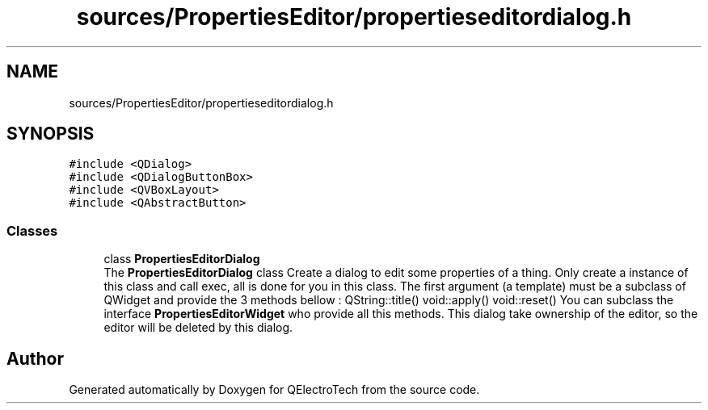 .TH "sources/PropertiesEditor/propertieseditordialog.h" 3 "Thu Aug 27 2020" "Version 0.8-dev" "QElectroTech" \" -*- nroff -*-
.ad l
.nh
.SH NAME
sources/PropertiesEditor/propertieseditordialog.h
.SH SYNOPSIS
.br
.PP
\fC#include <QDialog>\fP
.br
\fC#include <QDialogButtonBox>\fP
.br
\fC#include <QVBoxLayout>\fP
.br
\fC#include <QAbstractButton>\fP
.br

.SS "Classes"

.in +1c
.ti -1c
.RI "class \fBPropertiesEditorDialog\fP"
.br
.RI "The \fBPropertiesEditorDialog\fP class Create a dialog to edit some properties of a thing\&. Only create a instance of this class and call exec, all is done for you in this class\&. The first argument (a template) must be a subclass of QWidget and provide the 3 methods bellow : QString::title() void::apply() void::reset() You can subclass the interface \fBPropertiesEditorWidget\fP who provide all this methods\&. This dialog take ownership of the editor, so the editor will be deleted by this dialog\&. "
.in -1c
.SH "Author"
.PP 
Generated automatically by Doxygen for QElectroTech from the source code\&.
